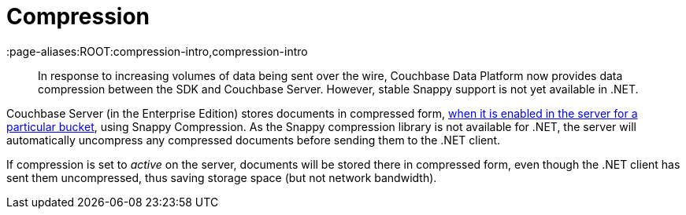 = Compression
:description: In response to increasing volumes of data being sent over the wire, Couchbase Data Platform now provides data compression between the SDK and Couchbase Server.
:page-topic-type: concept
:page-edition: Enterprise Edition
:page-aliases:ROOT:compression-intro,compression-intro

[abstract]
{description}
However, stable Snappy support is not yet available in .NET.



Couchbase Server (in the Enterprise Edition) stores documents in compressed form, xref:6.0@server:learn:buckets-memory-and-storage/compression.adoc#compression-modes[when it is enabled in the server for a particular bucket], using Snappy Compression.
As the Snappy compression library is not available for .NET, the server will automatically uncompress any compressed documents before sending them to the .NET client.

If compression is set to _active_ on the server, documents will be stored there in compressed form, even though the .NET client has sent them uncompressed, thus saving storage space (but not network bandwidth).
